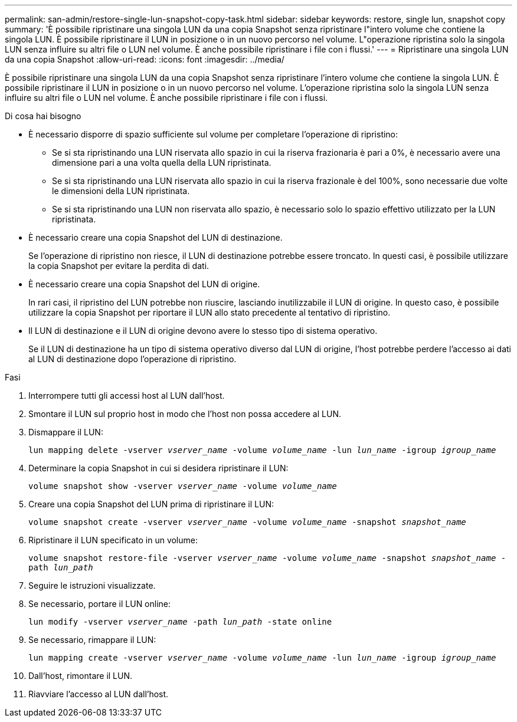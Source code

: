 ---
permalink: san-admin/restore-single-lun-snapshot-copy-task.html 
sidebar: sidebar 
keywords: restore, single lun, snapshot copy 
summary: 'È possibile ripristinare una singola LUN da una copia Snapshot senza ripristinare l"intero volume che contiene la singola LUN. È possibile ripristinare il LUN in posizione o in un nuovo percorso nel volume. L"operazione ripristina solo la singola LUN senza influire su altri file o LUN nel volume. È anche possibile ripristinare i file con i flussi.' 
---
= Ripristinare una singola LUN da una copia Snapshot
:allow-uri-read: 
:icons: font
:imagesdir: ../media/


[role="lead"]
È possibile ripristinare una singola LUN da una copia Snapshot senza ripristinare l'intero volume che contiene la singola LUN. È possibile ripristinare il LUN in posizione o in un nuovo percorso nel volume. L'operazione ripristina solo la singola LUN senza influire su altri file o LUN nel volume. È anche possibile ripristinare i file con i flussi.

.Di cosa hai bisogno
* È necessario disporre di spazio sufficiente sul volume per completare l'operazione di ripristino:
+
** Se si sta ripristinando una LUN riservata allo spazio in cui la riserva frazionaria è pari a 0%, è necessario avere una dimensione pari a una volta quella della LUN ripristinata.
** Se si sta ripristinando una LUN riservata allo spazio in cui la riserva frazionale è del 100%, sono necessarie due volte le dimensioni della LUN ripristinata.
** Se si sta ripristinando una LUN non riservata allo spazio, è necessario solo lo spazio effettivo utilizzato per la LUN ripristinata.


* È necessario creare una copia Snapshot del LUN di destinazione.
+
Se l'operazione di ripristino non riesce, il LUN di destinazione potrebbe essere troncato. In questi casi, è possibile utilizzare la copia Snapshot per evitare la perdita di dati.

* È necessario creare una copia Snapshot del LUN di origine.
+
In rari casi, il ripristino del LUN potrebbe non riuscire, lasciando inutilizzabile il LUN di origine. In questo caso, è possibile utilizzare la copia Snapshot per riportare il LUN allo stato precedente al tentativo di ripristino.

* Il LUN di destinazione e il LUN di origine devono avere lo stesso tipo di sistema operativo.
+
Se il LUN di destinazione ha un tipo di sistema operativo diverso dal LUN di origine, l'host potrebbe perdere l'accesso ai dati al LUN di destinazione dopo l'operazione di ripristino.



.Fasi
. Interrompere tutti gli accessi host al LUN dall'host.
. Smontare il LUN sul proprio host in modo che l'host non possa accedere al LUN.
. Dismappare il LUN:
+
`lun mapping delete -vserver _vserver_name_ -volume _volume_name_ -lun _lun_name_ -igroup _igroup_name_`

. Determinare la copia Snapshot in cui si desidera ripristinare il LUN:
+
`volume snapshot show -vserver _vserver_name_ -volume _volume_name_`

. Creare una copia Snapshot del LUN prima di ripristinare il LUN:
+
`volume snapshot create -vserver _vserver_name_ -volume _volume_name_ -snapshot _snapshot_name_`

. Ripristinare il LUN specificato in un volume:
+
`volume snapshot restore-file -vserver _vserver_name_ -volume _volume_name_ -snapshot _snapshot_name_ -path _lun_path_`

. Seguire le istruzioni visualizzate.
. Se necessario, portare il LUN online:
+
`lun modify -vserver _vserver_name_ -path _lun_path_ -state online`

. Se necessario, rimappare il LUN:
+
`lun mapping create -vserver _vserver_name_ -volume _volume_name_ -lun _lun_name_ -igroup _igroup_name_`

. Dall'host, rimontare il LUN.
. Riavviare l'accesso al LUN dall'host.

